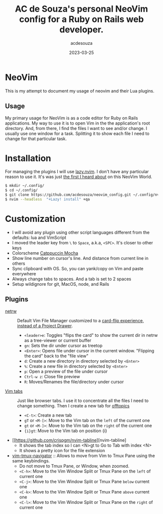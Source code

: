 #+title:  AC de Souza's personal NeoVim config for a Ruby on Rails web developer.
#+author: acdesouza
#+date:   2023-03-25

* NeoVim

  This is my attempt to document my usage of neovim and their Lua plugins.

** Usage

   My primary usage for NeoVim is as a code editor for Ruby on Rails applications.
   My way to use it is to open Vim in the the application's root directory. And, from there, I find the files I want to see and/or change.
   I usually use one window for a task. Splitting it to show each file I need to change for that particular task.


* Installation

  For managing the plugins I will use [[https://github.com/folke/lazy.nvim][lazy.nvim]].
  I don't have any particular reason to use it. It's was just _the first I heard about_ on this NeoVim World.

  #+begin_src bash
  $ mkdir ~/.config/
  $ cd ~/.config/
  $ git clone https://github.com/acdesouza/neovim_config.git ~/.config/nvim
  $ nvim --headless  "+Lazy! install" +qa
  #+end_src


* Customization

  - I will avoid any plugin using other script languages different from the defaults: lua and VimScript
  - I moved the leader key from ~\~ to ~Space~, a.k.a, ~<SPC>~. It's closer to other keys
  - Colorscheme [[https://github.com/catppuccin/nvim][Catppuccin Mocha]]
  - Show line number on cursor's line. And distance from current line in others
  - Sync clipboard with OS. So, you can yank/copy on Vim and paste everywhere
  - Always change tabs to spaces. And a tab is set to 2 spaces
  - Setup wildignore for git, MacOS, node, and Rails

** Plugins

  - [[https://www.vim.org/scripts/script.php?script_id=1075][netrw]] :: Default Vim File Manager customized to a [[http://vimcasts.org/blog/2013/01/oil-and-vinegar-split-windows-and-project-drawer/][card-flip experience, instead of a Project Drawer]].
    - ~<leader>e~: Toggles "flips the card" to show the current dir in netrw as a tree-viewer or current buffer
    - ~gn~: Sets the dir under cursor as treetop
    - ~<Enter>~: Opens file under cursor in the current window. "Flipping the card" back to the "file view"
    - ~d~: Create a new directory in directory selected by ~<Enter>~
    - ~%~: Create a new file in directory selected by ~<Enter>~
    - ~p~: Open a preview of the file under cursor
    - ~Ctrl-w z~: Close file preview
    - ~R~:  Moves/Renames the file/directory under cursor 

  - [[https://vim.fandom.com/wiki/Using_tab_pages][Vim tabs]] :: Just like browser tabs. I use it to concentrate all the files I need to change something. Then I create a new tab for _offtopics_
    - ~<C-t>~: Create a new tab
    - ~gT~ or ~<M-[>~: Move to the Vim tab on the ~left~ of the current one
    - ~gt~ or ~<M-]>~: Move to the Vim tab on the ~right~ of the current one
    - ~{i}gt~: Move to the Vim tab on position {i}
  - [[https://github.com/crispgm/nvim-tabline][nvim-tabline]
    - It shows the tab index so I can <N>gt to Go to Tab with index <N>
    - It shows a pretty icon for the file extension

  - [[https://github.com/christoomey/vim-tmux-navigator][vim-tmux-navigator]] :: Allows to move from Vim to Tmux Pane using the same keybindings.
    - Do not move to Tmux Pane, or Window, when zoomed.
    - ~<C-h>~: Move to the Vim Window Split or Tmux Pane on the ~left~ of current one
    - ~<C-j>~: Move to the Vim Window Split or Tmux Pane ~below~ current one
    - ~<C-k>~: Move to the Vim Window Split or Tmux Pane ~above~ current one
    - ~<C-l>~: Move to the Vim Window Split or Tmux Pane on the ~right~ of current one
